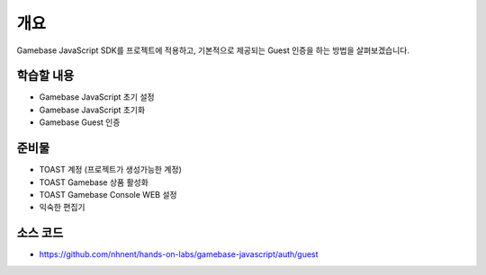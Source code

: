 ****
개요
****
Gamebase JavaScript SDK를 프로젝트에 적용하고,
기본적으로 제공되는 Guest 인증을 하는 방법을 살펴보겠습니다.


학습할 내용
============

* Gamebase JavaScript 초기 설정
* Gamebase JavaScript 초기화
* Gamebase Guest 인증

준비물
======

* TOAST 계정 (프로젝트가 생성가능한 계정)
* TOAST Gamebase 상품 활성화
* TOAST Gamebase Console WEB 설정
* 익숙한 편집기

소스 코드
==========
* https://github.com/nhnent/hands-on-labs/gamebase-javascript/auth/guest

